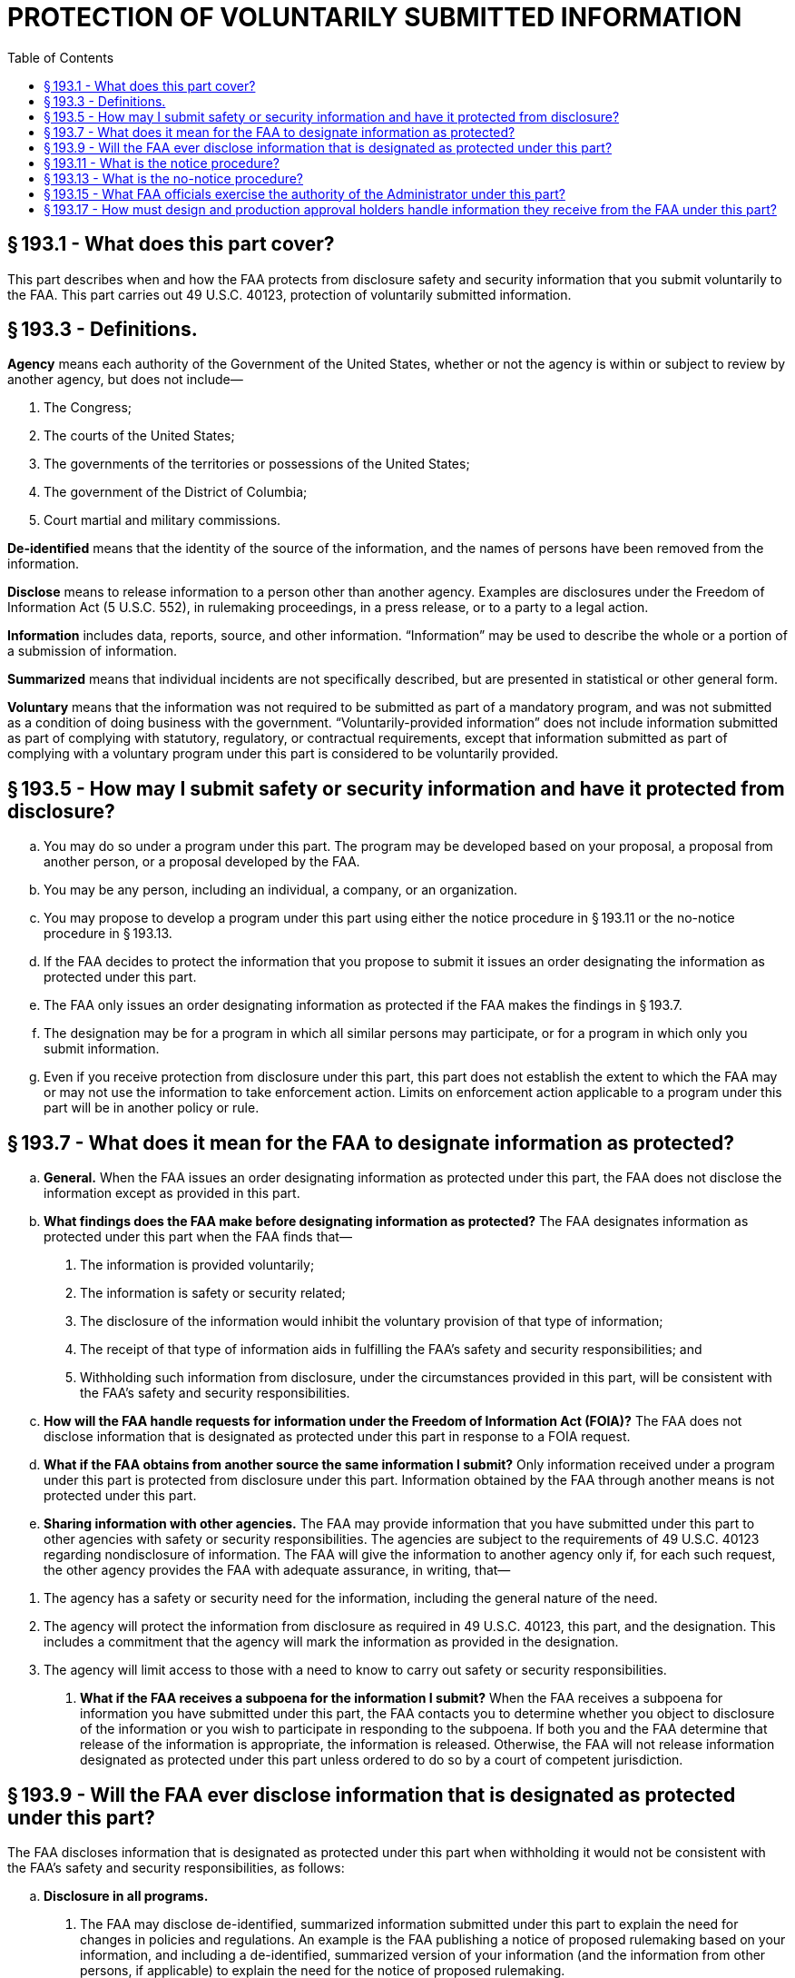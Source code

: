 # PROTECTION OF VOLUNTARILY SUBMITTED INFORMATION
:toc:

## § 193.1 - What does this part cover?

This part describes when and how the FAA protects from disclosure safety and security information that you submit voluntarily to the FAA. This part carries out 49 U.S.C. 40123, protection of voluntarily submitted information.

## § 193.3 - Definitions.

*Agency* means each authority of the Government of the United States, whether or not the agency is within or subject to review by another agency, but does not include—

[arabic]
. The Congress;
. The courts of the United States;
. The governments of the territories or possessions of the United States;
. The government of the District of Columbia;
. Court martial and military commissions.

*De-identified* means that the identity of the source of the information, and the names of persons have been removed from the information.

*Disclose* means to release information to a person other than another agency. Examples are disclosures under the Freedom of Information Act (5 U.S.C. 552), in rulemaking proceedings, in a press release, or to a party to a legal action.

*Information* includes data, reports, source, and other information. “Information” may be used to describe the whole or a portion of a submission of information.

*Summarized* means that individual incidents are not specifically described, but are presented in statistical or other general form.

*Voluntary* means that the information was not required to be submitted as part of a mandatory program, and was not submitted as a condition of doing business with the government. “Voluntarily-provided information” does not include information submitted as part of complying with statutory, regulatory, or contractual requirements, except that information submitted as part of complying with a voluntary program under this part is considered to be voluntarily provided.

## § 193.5 - How may I submit safety or security information and have it protected from disclosure?

[loweralpha]
. You may do so under a program under this part. The program may be developed based on your proposal, a proposal from another person, or a proposal developed by the FAA.
. You may be any person, including an individual, a company, or an organization.
. You may propose to develop a program under this part using either the notice procedure in § 193.11 or the no-notice procedure in § 193.13.
. If the FAA decides to protect the information that you propose to submit it issues an order designating the information as protected under this part.
. The FAA only issues an order designating information as protected if the FAA makes the findings in § 193.7.
. The designation may be for a program in which all similar persons may participate, or for a program in which only you submit information.
. Even if you receive protection from disclosure under this part, this part does not establish the extent to which the FAA may or may not use the information to take enforcement action. Limits on enforcement action applicable to a program under this part will be in another policy or rule.

## § 193.7 - What does it mean for the FAA to designate information as protected?

[loweralpha]
. *General.* When the FAA issues an order designating information as protected under this part, the FAA does not disclose the information except as provided in this part.
. *What findings does the FAA make before designating information as protected?* The FAA designates information as protected under this part when the FAA finds that—
[arabic]
.. The information is provided voluntarily;
.. The information is safety or security related;
.. The disclosure of the information would inhibit the voluntary provision of that type of information;
.. The receipt of that type of information aids in fulfilling the FAA's safety and security responsibilities; and
.. Withholding such information from disclosure, under the circumstances provided in this part, will be consistent with the FAA's safety and security responsibilities.
. *How will the FAA handle requests for information under the Freedom of Information Act (FOIA)?* The FAA does not disclose information that is designated as protected under this part in response to a FOIA request.
. *What if the FAA obtains from another source the same information I submit?* Only information received under a program under this part is protected from disclosure under this part. Information obtained by the FAA through another means is not protected under this part.
. *Sharing information with other agencies.* The FAA may provide information that you have submitted under this part to other agencies with safety or security responsibilities. The agencies are subject to the requirements of 49 U.S.C. 40123 regarding nondisclosure of information. The FAA will give the information to another agency only if, for each such request, the other agency provides the FAA with adequate assurance, in writing, that—
            
[arabic]
.. The agency has a safety or security need for the information, including the general nature of the need.
.. The agency will protect the information from disclosure as required in 49 U.S.C. 40123, this part, and the designation. This includes a commitment that the agency will mark the information as provided in the designation.
.. The agency will limit access to those with a need to know to carry out safety or security responsibilities.
. *What if the FAA receives a subpoena for the information I submit?* When the FAA receives a subpoena for information you have submitted under this part, the FAA contacts you to determine whether you object to disclosure of the information or you wish to participate in responding to the subpoena. If both you and the FAA determine that release of the information is appropriate, the information is released. Otherwise, the FAA will not release information designated as protected under this part unless ordered to do so by a court of competent jurisdiction.

## § 193.9 - Will the FAA ever disclose information that is designated as protected under this part?

The FAA discloses information that is designated as protected under this part when withholding it would not be consistent with the FAA's safety and security responsibilities, as follows:

[loweralpha]
. *Disclosure in all programs.*
[arabic]
.. The FAA may disclose de-identified, summarized information submitted under this part to explain the need for changes in policies and regulations. An example is the FAA publishing a notice of proposed rulemaking based on your information, and including a de-identified, summarized version of your information (and the information from other persons, if applicable) to explain the need for the notice of proposed rulemaking.
.. The FAA may disclose information provided under this part to correct a condition that compromises safety or security, if that condition continues uncorrected.
.. The FAA may disclose information provided under this part to carry out a criminal investigation or prosecution.
.. The FAA may disclose information provided under this part to comply with 49 U.S.C. 44905, regarding information about threats to civil aviation.
. *Additional disclosures.* For each program, the FAA may find that there are additional circumstances under which withholding information provided under this part would not be consistent with the FAA's safety and security responsibilities. Those circumstances are described in the designation for that program.

## § 193.11 - What is the notice procedure?

This section states the notice procedure for the FAA to designate information as protected under this part. This procedure is used when there is not an immediate safety or security need for the information. This procedure generally is used to specify a type of information that you and others like you will provide on an on-going basis.

[loweralpha]
. *Application.* You may apply to have information designated as protected under this part by submitting an application addressed to the U.S. Department of Transportation, Docket Operations, West Building Ground Floor, Room W12-140, 1200 New Jersey Avenue, SE., Washington, DC 20590 for paper submissions, and the Federal Docket Management System (FDMS) Web page at *http://www.regulations.gov* for electronic submissions. Your application must include the designation described in paragraph (c) of this section that you want the FAA to issue. You should not include in your application any information that you do not want available to the public. The FAA may issue a proposed designation based on the application or may deny your application.
. *Proposed designation.* Before issuing a designation under this section, based either on your application or the FAA's own initiative, the FAA publishes a proposed designation in the *Federal Register* and requests comment.
. *Designation.* The FAA designates information as protected under this part if, after review of the comments, the FAA makes the findings in § 193.7. The FAA publishes in the *Federal Register* an order designating the information provided under the program as protected under this part. The designation includes the following:
[arabic]
.. A summary of why the FAA finds that you and others, if applicable, will provide the information voluntarily.
.. A description of the type of information that you and others, if applicable, may voluntarily provide under the program and a summary of why the FAA finds that the information is safety or security related.
.. A summary of why the FAA finds that the disclosure of the information would inhibit you and others, if applicable, from voluntarily providing of that type of information.
.. A summary of why the receipt of that type of information aids in fulfilling the FAA's safety and security responsibilities.
.. A summary of why withholding such information from disclosure would be consistent with the FAA's safety and security responsibilities, including a statement as to the circumstances under which, and a summary of why, withholding such information from disclosure would not be consistent with the FAA's safety and security responsibilities, as described in § 193.9.
.. A summary of how the FAA will distinguish information protected under this part from information the FAA receives from other sources.
.. A summary of the significant comments received and the FAA's responses.
. *Amendment of designation.* The FAA may amend a designation using the procedures in paragraphs (a), (b), and (c) of this section.
. *Withdrawal of designation.* The FAA may withdraw a designation under this section at any time the FAA finds that continuation of the designation does not meet the elements of § 193.7, or if the requirements of the designation are not met. The FAA withdraws the designation by publishing a notice in the *Federal Register.* The withdrawal is effective on the date of publication or such later date as the notice may state. Information provided during the time the program was designated remains protected under this part and the program. Information provided after the withdrawal of the designation is effective is not protected under this part or the program.

## § 193.13 - What is the no-notice procedure?

This section states the no-notice procedure for the FAA to designate information as protected under this part. This procedure is used when there is an immediate safety or security need for the information. This procedure generally is used for specific information that you will provide on a short-term basis.

[loweralpha]
. *Application.* You may request that the FAA designate information you are offering as protected under this part. You must state your name, at least the general nature of information, and whether you will provide the information without the protection of this part. Your request may be verbal or writing.
. *Designation.* The FAA issues a written order designating information provided under this section as protected under this part. The FAA designates the information as protected under this part if the FAA—
[arabic]
.. Makes the findings as § 193.7; and
.. Finds that there is an immediate safety or security need to obtain the information without carrying out the procedures in § 193.11 of this part.
. *Time limit.* Except as provided in paragraphs (c)(1) and (c)(2) of this section, no designation under this section continues in effect for more than 60 days after the date of designation. Information provided during the time the designation was in effect remains protected under this part. Information provided that the designation ceases to be in effect is not protected under this part. The designation remains in effect for more than 60 days if—
[arabic]
.. The procedures to designate such information under § 193.11(a) have been initiated, or
.. There is an ongoing enforcement or criminal investigation, in which case the designation may continue until the investigation is completed.
. *Amendment of designation.* The FAA may amend a designation under this section using the procedures in paragraphs (a) and (b) of this section.
            
. *Withdrawal of designation.* The FAA may withdraw a designation under this section at any time the FAA finds that continuation does not meet the elements of § 193.7, or if the requirements of the designation are not met. The FAA withdraws the designation by notifying the person in writing that the designation is withdrawn. The withdrawal is effective on the date of receipt of the notice or such later date as the notice may state. Information provided during the time the designation was in effect remains protected under this part. Information provided after the withdrawal is effective is not protected under this part.

## § 193.15 - What FAA officials exercise the authority of the Administrator under this part?

[loweralpha]
. The authority to issue proposed and final designations, to issue proposed and final amendments of designations, and to withdraw designations under this part, and to disclose information that has been designated as protected under this part, is delegated by the Administrator to Associate Administrators and Assistant Administrators and to the Chief Counsel, their Deputies, and any individual formally designated as Acting Associate or Assistant Administrator, Acting Chief Counsel, or Acting Deputy of such offices.
. The officials identified in paragraph (a) of this section may further delegate the authority to issue proposed designations and proposed amendments to designations.

## § 193.17 - How must design and production approval holders handle information they receive from the FAA under this part?

[loweralpha]
. If the FAA discloses information under § 193.9(a)(2) to the holders of design approvals of production approvals issued by the FAA, the approval holder must disclose that information only to persons who need to know the information to address the safety or security condition.
. Unless an emergency exists, before disclosing information to approval holders the FAA will contact the submitter of the information.

